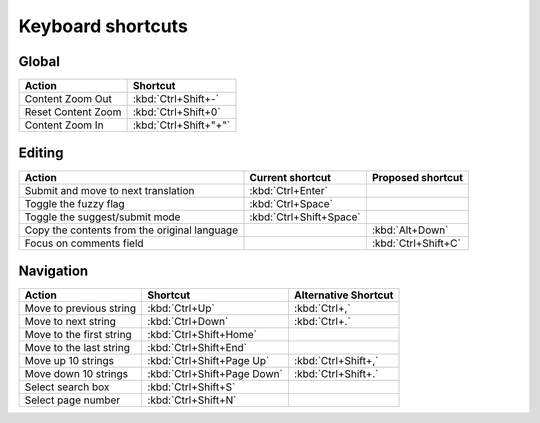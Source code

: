 .. _shortcuts:

Keyboard shortcuts
******************

.. versionadded:: 2.5


.. _shortcuts#global:

Global
------

===================== =======================
Action                 Shortcut
===================== =======================
Content Zoom Out       :kbd:`Ctrl+Shift+-`
Reset Content Zoom     :kbd:`Ctrl+Shift+0`
Content Zoom In        :kbd:`Ctrl+Shift+"+"`
===================== =======================


.. _shortcuts#editing:

Editing
-------

+---------------------------+-------------------------+----------------------+
| Action                    | Current shortcut        | Proposed shortcut    |
+===========================+=========================+======================+
| Submit and move to next   | :kbd:`Ctrl+Enter`       |                      |
| translation               |                         |                      |
+---------------------------+-------------------------+----------------------+
| Toggle the fuzzy flag     | :kbd:`Ctrl+Space`       |                      |
+---------------------------+-------------------------+----------------------+
| Toggle the suggest/submit | :kbd:`Ctrl+Shift+Space` |                      |
| mode                      |                         |                      |
+---------------------------+-------------------------+----------------------+
| Copy the contents from    |                         | :kbd:`Alt+Down`      |
| the original language     |                         |                      |
+---------------------------+-------------------------+----------------------+
| Focus on comments field   |                         | :kbd:`Ctrl+Shift+C`  |
+---------------------------+-------------------------+----------------------+


.. _shortcuts#navigation:

Navigation
----------

+---------------------------+-----------------------------+-----------------------------+
| Action                    | Shortcut                    | Alternative Shortcut        |
+===========================+=============================+=============================+
| Move to previous string   | :kbd:`Ctrl+Up`              | :kbd:`Ctrl+,`               |
+---------------------------+-----------------------------+-----------------------------+
| Move to next string       | :kbd:`Ctrl+Down`            | :kbd:`Ctrl+.`               |
+---------------------------+-----------------------------+-----------------------------+
| Move to the first string  | :kbd:`Ctrl+Shift+Home`      |                             |
+---------------------------+-----------------------------+-----------------------------+
| Move to the last string   | :kbd:`Ctrl+Shift+End`       |                             |
+---------------------------+-----------------------------+-----------------------------+
| Move up 10 strings        | :kbd:`Ctrl+Shift+Page Up`   | :kbd:`Ctrl+Shift+,`         |
+---------------------------+-----------------------------+-----------------------------+
| Move down 10 strings      | :kbd:`Ctrl+Shift+Page Down` | :kbd:`Ctrl+Shift+.`         |
+---------------------------+-----------------------------+-----------------------------+
| Select search box         | :kbd:`Ctrl+Shift+S`         |                             |
+---------------------------+-----------------------------+-----------------------------+
| Select page number        | :kbd:`Ctrl+Shift+N`         |                             |
+---------------------------+-----------------------------+-----------------------------+
